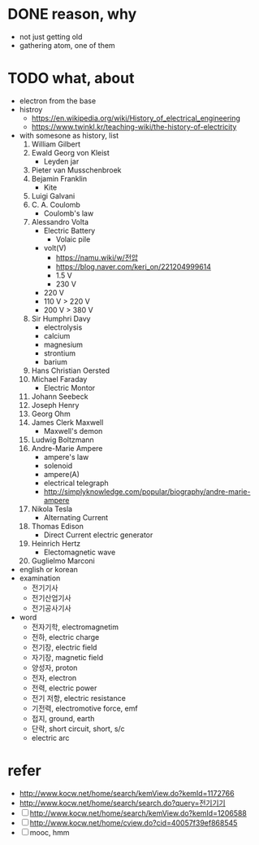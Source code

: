 * DONE reason, why

- not just getting old
- gathering atom, one of them
  
* TODO what, about

- electron from the base
- histroy
  - https://en.wikipedia.org/wiki/History_of_electrical_engineering
  - https://www.twinkl.kr/teaching-wiki/the-history-of-electricity
- with somesone as history, list
  1) William Gilbert
  2) Ewald Georg von Kleist
     - Leyden jar
  3) Pieter van Musschenbroek
  4) Bejamin Franklin
     - Kite
  5) Luigi Galvani
  6) C. A. Coulomb
     - Coulomb's law
  7) Alessandro Volta
     - Electric Battery
       - Volaic pile
     - volt(V)
       - https://namu.wiki/w/전압
       - https://blog.naver.com/keri_on/221204999614
       - 1.5 V
       - 230 V
	 - 220 V
	 - 110 V > 220 V
	 - 200 V > 380 V
  8) Sir Humphri Davy
     - electrolysis
     - calcium
     - magnesium
     - strontium
     - barium
  9) Hans Christian Oersted
  10) Michael Faraday
      - Electric Montor
  11) Johann Seebeck
  12) Joseph Henry
  13) Georg Ohm
  14) James Clerk Maxwell
      - Maxwell's demon
  15) Ludwig Boltzmann
  16) Andre-Marie Ampere
      - ampere's law
      - solenoid
      - ampere(A)
      - electrical telegraph
      - http://simplyknowledge.com/popular/biography/andre-marie-ampere
  17) Nikola Tesla
      - Alternating Current
  18) Thomas Edison
      - Direct Current electric generator
  19) Heinrich Hertz
      - Electomagnetic wave
  20) Guglielmo Marconi
- english or korean
- examination
  - 전기기사
  - 전기산업기사
  - 전기공사기사
- word
  - 전자기학, electromagnetim
  - 전하, electric charge
  - 전기장, electric field
  - 자기장, magnetic field
  - 양성자, proton
  - 전자, electron
  - 전력, electric power
  - 전기 저항, electric resistance
  - 기전력, electromotive force, emf
  - 접지, ground, earth
  - 단락, short circuit, short, s/c
  - electric arc

* refer

- http://www.kocw.net/home/search/kemView.do?kemId=1172766
- http://www.kocw.net/home/search/search.do?query=전기기기
- [ ] http://www.kocw.net/home/search/kemView.do?kemId=1206588
- [ ] http://www.kocw.net/home/cview.do?cid=40057f39ef868545
- [ ] mooc, hmm
